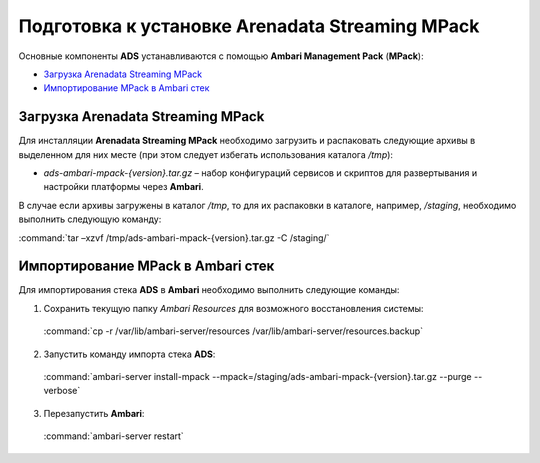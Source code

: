 Подготовка к установке Arenadata Streaming MPack
==================================================

Основные компоненты **ADS** устанавливаются с помощью **Ambari Management Pack** (**MPack**):

+ `Загрузка Arenadata Streaming MPack`_
+ `Импортирование MPack в Ambari стек`_


Загрузка Arenadata Streaming MPack
------------------------------------

Для инсталляции **Arenadata Streaming MPack** необходимо загрузить и распаковать следующие архивы в выделенном для них месте (при этом следует избегать использования каталога */tmp*):

+ *ads-ambari-mpack-{version}.tar.gz* – набор конфигураций сервисов и скриптов для развертывания и настройки платформы через **Ambari**.

В случае если архивы загружены в каталог */tmp*, то для их распаковки в каталоге, например, */staging*, необходимо выполнить следующую команду:

:command:`tar –xzvf /tmp/ads-ambari-mpack-{version}.tar.gz -C /staging/`



Импортирование MPack в Ambari стек
------------------------------------

Для импортирования стека **ADS** в **Ambari** необходимо выполнить следующие команды:

1. Сохранить текущую папку *Ambari Resources* для возможного восстановления системы:

  :command:`cp -r /var/lib/ambari-server/resources /var/lib/ambari-server/resources.backup`

2. Запустить команду импорта стека **ADS**:

  :command:`ambari-server install-mpack --mpack=/staging/ads-ambari-mpack-{version}.tar.gz --purge --verbose`

3. Перезапустить **Ambari**:

  :command:`ambari-server restart`
